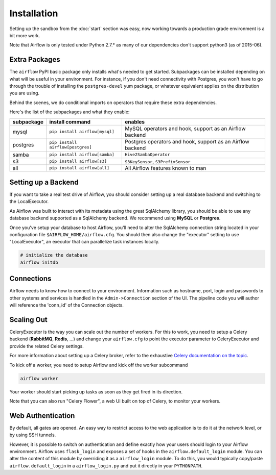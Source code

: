 Installation
------------
Setting up the sandbox from the :doc:`start` section was easy, now
working towards a production grade environment is a bit more work.

Note that Airflow is only
tested under Python 2.7.* as many of our dependencies don't support
python3 (as of 2015-06).

Extra Packages
''''''''''''''
The ``airflow`` PyPI basic package only installs what's needed to get started.
Subpackages can be installed depending on what will be useful in your
environment. For instance, if you don't need connectivity with Postgres,
you won't have to go through the trouble of installing the ``postgres-devel``
yum package, or whatever equivalent applies on the distribution you are using.

Behind the scenes, we do conditional imports on operators that require
these extra dependencies.

Here's the list of the subpackages and what they enable:

+-------------+------------------------------------+---------------------------------------+
| subpackage  |     install command                | enables                               |
+=============+====================================+=======================================+
|  mysql      |  ``pip install airflow[mysql]``    | MySQL operators and hook, support as  |
|             |                                    | an Airflow backend                    |
+-------------+------------------------------------+---------------------------------------+
|  postgres   |  ``pip install airflow[postgres]`` | Postgres operators and hook, support  |
|             |                                    | as an Airflow backend                 |
+-------------+------------------------------------+---------------------------------------+
|  samba      |  ``pip install airflow[samba]``    | ``Hive2SambaOperator``                |
+-------------+------------------------------------+---------------------------------------+
|  s3         | ``pip install airflow[s3]``        | ``S3KeySensor``, ``S3PrefixSensor``   |
+-------------+------------------------------------+---------------------------------------+
|  all        | ``pip install airflow[all]``       | All Airflow features known to man     |
+-------------+------------------------------------+---------------------------------------+


Setting up a Backend
''''''''''''''''''''
If you want to take a real test drive of Airflow, you should consider
setting up a real database backend and switching to the LocalExecutor.

As Airflow was built to interact with its metadata using the great SqlAlchemy
library, you should be able to use any database backend supported as a
SqlAlchemy backend. We recommend using **MySQL** or **Postgres**.

Once you've setup your database to host Airflow, you'll need to alter the
SqlAlchemy connection string located in your configuration file
``$AIRFLOW_HOME/airflow.cfg``. You should then also change the "executor"
setting to use "LocalExecutor", an executor that can parallelize task
instances locally.

.. code-block:: bash

    # initialize the database
    airflow initdb

Connections
'''''''''''
Airflow needs to know how to connect to your environment. Information
such as hostname, port, login and passwords to other systems and services is
handled in the ``Admin->Connection`` section of the UI. The pipeline code you
will author will reference the 'conn_id' of the Connection objects.

.. image:: img/connections.png


Scaling Out
'''''''''''
CeleryExecutor is the way you can scale out the number of workers. For this
to work, you need to setup a Celery backend (**RabbitMQ**, **Redis**, ...) and
change your ``airflow.cfg`` to point the executor parameter to
CeleryExecutor and provide the related Celery settings.

For more information about setting up a Celery broker, refer to the
exhaustive `Celery documentation on the topic <http://docs.celeryproject.org/en/latest/getting-started/brokers/index.html>`_.

To kick off a worker, you need to setup Airflow and kick off the worker
subcommand

.. code-block:: bash

    airflow worker

Your worker should start picking up tasks as soon as they get fired in
its direction.

Note that you can also run "Celery Flower", a web UI built on top of Celery,
to monitor your workers.


Web Authentication
''''''''''''''''''

By default, all gates are opened. An easy way to restrict access
to the web application is to do it at the network level, or by using
SSH tunnels.

However, it is possible to switch on
authentication and define exactly how your users should login
to your Airflow environment. Airflow uses ``flask_login`` and
exposes a set of hooks in the ``airflow.default_login`` module. You can
alter the content of this module by overriding it as a ``airflow_login``
module. To do this, you would typically copy/paste ``airflow.default_login``
in a ``airflow_login.py`` and put it directly in your ``PYTHONPATH``.
